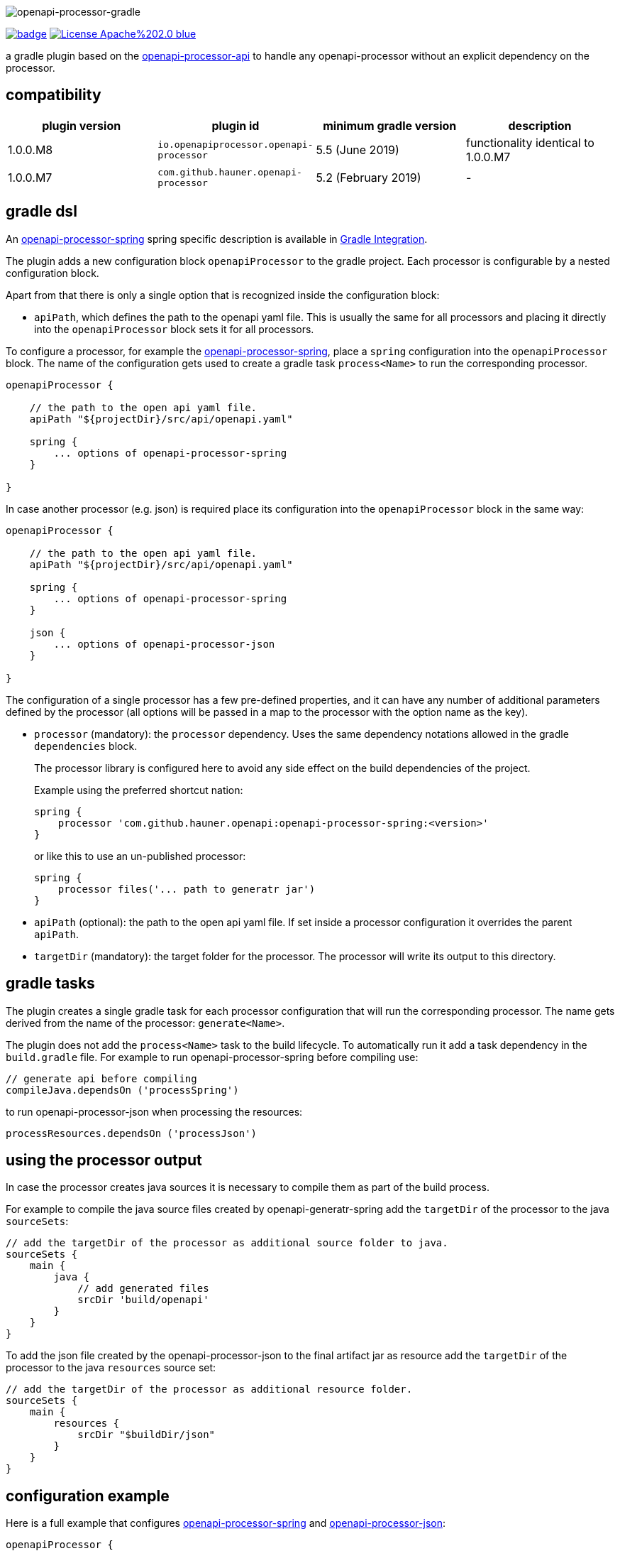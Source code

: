 :author: Martin Hauner
:page-title: openapi-processor-gradle
:page-layout: default
:page-aliases: current@gradle:ROOT:index.adoc, latest@gradle:ROOT:index.adoc
:badge-license: https://img.shields.io/badge/License-Apache%202.0-blue.svg?labelColor=313A42
:badge-ci: https://github.com/hauner/openapi-processor-gradle/workflows/ci/badge.svg
:oapj-ci: https://github.com/hauner/openapi-processor-gradle/actions?query=workflow%3Aci
:oapj-license: https://github.com/hauner/openapi-processor-gradle/blob/master/LICENSE
:oap-api: https://github.com/hauner/openapi-processor-api

//
// content
//
image:openapi-processor-gradle$$@$$1280x200.png[openapi-processor-gradle]

// badges
link:{oapj-ci}[image:{badge-ci}[]]
link:{oapj-license}[image:{badge-license}[]]


a gradle plugin based on the link:{oap-api}[openapi-processor-api] to handle any
openapi-processor without an explicit dependency on the processor.

== compatibility

[cols="4*",options="header"]
|===
| plugin version
| plugin id
| minimum gradle version
| description

| 1.0.0.M8
| `io.openapiprocessor.openapi-processor`
| 5.5 (June 2019)
a| functionality identical to 1.0.0.M7

| 1.0.0.M7
| `com.github.hauner.openapi-processor`
| 5.2 (February 2019)
a|-
|===


== gradle dsl

An xref:spring:ROOT:index.adoc[openapi-processor-spring] spring specific description is available in
xref:spring:ROOT:gradle.adoc[Gradle Integration].

The plugin adds a new configuration block `openapiProcessor` to the gradle project. Each processor
is configurable by a nested configuration block.

Apart from that there is only a single option that is recognized inside the configuration block:

* `apiPath`, which defines the path to the openapi yaml file. This is usually the same for all
processors and placing it directly into the `openapiProcessor` block sets it for all processors.

To configure a processor, for example the xref:spring::index.doc[openapi-processor-spring], place a
`spring` configuration into the `openapiProcessor` block. The name of the configuration gets
used to create a gradle task `process<Name>` to run the corresponding processor.

[source,groovy]
----
openapiProcessor {

    // the path to the open api yaml file.
    apiPath "${projectDir}/src/api/openapi.yaml"

    spring {
        ... options of openapi-processor-spring
    }

}
----

In case another processor (e.g. json) is required place its configuration into the `openapiProcessor`
block in the same way:

[source,groovy]
----
openapiProcessor {

    // the path to the open api yaml file.
    apiPath "${projectDir}/src/api/openapi.yaml"

    spring {
        ... options of openapi-processor-spring
    }

    json {
        ... options of openapi-processor-json
    }

}
----

The configuration of a single processor has a few pre-defined properties, and it can have any number
of  additional parameters defined by the processor (all options will be passed in a map to the
processor with the option name as the key).

* `processor` (mandatory): the `processor` dependency. Uses the same dependency notations allowed in
 the gradle `dependencies` block.
+
The processor library is configured here to avoid any side effect on the build dependencies of
the project.
+
Example using the preferred shortcut nation:

    spring {
        processor 'com.github.hauner.openapi:openapi-processor-spring:<version>'
    }
+
or like this to use an un-published processor:

    spring {
        processor files('... path to generatr jar')
    }


* `apiPath` (optional): the path to the open api yaml file. If set inside a processor configuration
it overrides the parent `apiPath`.

* `targetDir` (mandatory): the target folder for the processor. The processor will write its output
to this directory.

== gradle tasks

The plugin creates a single gradle task for each processor configuration that will run the
corresponding processor. The name gets derived from the name of the processor: `generate<Name>`.


The plugin does not add the `process<Name>` task to the build lifecycle. To automatically run it
add a task dependency in the `build.gradle` file. For example to run openapi-processor-spring
before compiling use:

    // generate api before compiling
    compileJava.dependsOn ('processSpring')

to run openapi-processor-json when processing the resources:

    processResources.dependsOn ('processJson')


== using the processor output

In case the processor creates java sources it is necessary to compile them as part of the build
process.

For example to compile the java source files created by openapi-generatr-spring add the `targetDir`
of the  processor to the java `sourceSets`:

[source,groovy]
----
// add the targetDir of the processor as additional source folder to java.
sourceSets {
    main {
        java {
            // add generated files
            srcDir 'build/openapi'
        }
    }
}
----

To add the json file created by the openapi-processor-json to the final artifact jar as resource add
 the `targetDir` of the processor to the java `resources` source set:


[source,groovy]
----
// add the targetDir of the processor as additional resource folder.
sourceSets {
    main {
        resources {
            srcDir "$buildDir/json"
        }
    }
}
----


== configuration example

Here is a full example that configures xref:spring:ROOT:index.adoc[openapi-processor-spring] and
xref:json:ROOT:index.adoc[openapi-processor-json]:

[source,groovy]
----
openapiProcessor {

    // the path to the open api yaml file. Usually the same for all processors.
    //
    apiPath "${projectDir}/src/api/openapi.yaml"

    // based on the name of a processor configuration the plugin creates a gradle task with name
    // "process${name of processor}"  (in this case "processSpring") to run the processor.
    //
    spring {
        // the openapi-processor-spring dependency (mandatory)
        //
        processor 'com.github.hauner.openapi:openapi-processor-spring:1.0.0.Mx'

        // setting api path inside a processor configuration overrides the one at the top.
        //
        // apiPath "${projectDir}/src/api/openapi.yaml"

        // the destination folder for generating interfaces & models. This is the parent of the
        // {package-name} folder tree configured in the mapping file. (mandatory)
        //
        targetDir "${projectDir}/build/openapi"

        //// openapi-processor-spring specific options

        // file name of the mapping yaml configuration file. Note that the yaml file name must end
        // with either {@code .yaml} or {@code .yml}.
        //
        mapping "${projectDir}/src/api/mapping.yaml"

        // show warnings from the open api parser.
        showWarnings true
    }

    // applying the rule described above the task to run this one is "processJson".
    //
    json {
        // the openapi-processor-json dependency (mandatory)
        //
        processor 'com.github.hauner.openapi:openapi-processor-json:1.0.0.Mx'

        // the destination folder for the json file. (mandatory)
        targetDir "${buildDir}/json"
    }

}
----

without the comments it is not that long:

[source,groovy]
----
openapiProcessor {
    apiPath "${projectDir}/src/api/openapi.yaml"

    spring {
        processor 'com.github.hauner.openapi:openapi-processor-spring:1.0.0.Mx'
        targetDir "${projectDir}/build/openapi"
        mapping "${projectDir}/src/api/mapping.yaml"
        showWarnings true
    }

    json {
        processor 'com.github.hauner.openapi:openapi-processor-json:1.0.0.Mx'
        targetDir "${buildDir}/json"
    }

}
----

== Samples

See xref:spring-mvc-sample::index.adoc[spring mvc sample] or
xref:spring-webflux-sample::index.adoc[spring webflux sample] for working spring boot samples.
